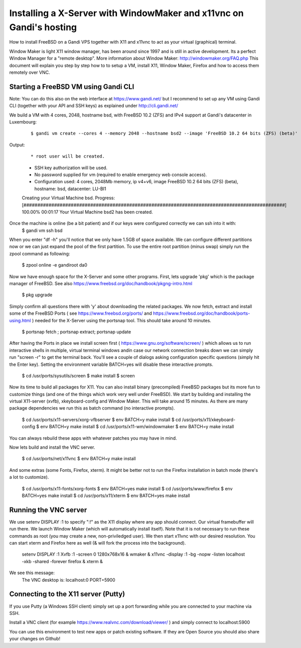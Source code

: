 Installing a X-Server with WindowMaker and x11vnc on Gandi's hosting
====================================================================

.. image:: images/bsd-vnc.png

How to install FreeBSD on a Gandi VPS together with X11 and x11vnc to act as your virtual (graphical) terminal.

Window Maker is light X11 window manager, has been around since 1997 and is still in active development. Its a perfect Window Manager for a "remote desktop".  More information about Window Maker: http://windowmaker.org/FAQ.php
This document will explain you step by step how to to setup a VM, install X11, Window Maker, Firefox and how to access them remotely over VNC.

Starting a FreeBSD VM using Gandi CLI
---------------------------------------

Note: You can do this also on the web interface at https://www.gandi.net/ but I recommend to set up any VM using Gandi CLI (together with your API and SSH keys) as explained under http://cli.gandi.net/

We build a VM with 4 cores, 2048, hostname bsd, with FreeBSD 10.2 (ZFS) and IPv4 support at Gandi's datacenter in Luxembourg:

    ::
    
        $ gandi vm create --cores 4 --memory 2048 --hostname bsd2 --image 'FreeBSD 10.2 64 bits (ZFS) (beta)' --datacenter LU-BI1 --ip-version 4 --size 10G

Output:

    ::
    
        * root user will be created.
    * SSH key authorization will be used.
    * No password supplied for vm (required to enable emergency web console access).
    * Configuration used: 4 cores, 2048Mb memory, ip v4+v6, image FreeBSD 10.2 64 bits (ZFS) (beta), hostname: bsd, datacenter: LU-BI1
    Creating your Virtual Machine bsd.
    Progress: [##############################################################################################] 100.00%  00:01:17
    Your Virtual Machine bsd2 has been created.

Once the machine is online (be a bit patient) and if our keys were configured correctly we can ssh into it with:
    $ gandi vm ssh bsd

When you enter "df -h" you'll notice that we only have 1.5GB of space available.
We can configure different partitions now or we can just expand the pool of the first partition. To use the entire root partition (minus swap) simply run the zpool command as following:

    $ zpool online -e gandiroot da0

Now we have enough space for the X-Server and some other programs. First, lets upgrade 'pkg' which is the package manager of FreeBSD.
See also https://www.freebsd.org/doc/handbook/pkgng-intro.html

    $ pkg upgrade

Simply confirm all questions there with 'y' about downloading the related packages.
We now fetch, extract and install some of the FreeBSD Ports ( see https://www.freebsd.org/ports/ and https://www.freebsd.org/doc/handbook/ports-using.html ) needed for the X-Server using the portsnap tool.
This should take around 10 minutes.

    $ portsnap fetch ; portsnap extract; portsnap update

After having the Ports in place we install screen first ( https://www.gnu.org/software/screen/ ) which allows us to run interactive shells in multiple, virtual terminal windows andin case our network connection breaks down we can simply run "screen -r" to get the terminal back.
You'll see a couple of dialogs asking configuration specific questions (simply hit the Enter key). Setting the environment variable BATCH=yes will disable these interactive prompts.

    $ cd /usr/ports/sysutils/screen
    $ make install
    $ screen

Now its time to build all packages for X11. You can also install binary (precompiled) FreeBSD packages but its more fun to customize things (and one of the things which work very well under FreeBSD).
We start by building and installing the virtual X11-server (xvfb), xkeyboard-config and Window Maker.
This will take around 15 minutes. As there are many package dependencies we run this as batch command (no interactive prompts).

    $ cd /usr/ports/x11-servers/xorg-vfbserver
    $ env BATCH=y make install
    $ cd /usr/ports/x11/xkeyboard-config
    $ env BATCH=y make install
    $ cd /usr/ports/x11-wm/windowmaker
    $ env BATCH=y make install

You can always rebuild these apps with whatever patches you may have in mind.

Now lets build and install the VNC server.

    $ cd /usr/ports/net/x11vnc
    $ env BATCH=y make install

And some extras (some Fonts, Firefox, xterm).
It might be better not to run the Firefox installation in batch mode (there's a lot to customize).

    $ cd /usr/ports/x11-fonts/xorg-fonts
    $ env BATCH=yes make install
    $ cd /usr/ports/www/firefox
    $ env BATCH=yes make install
    $ cd /usr/ports/x11/xterm
    $ env BATCH=yes make install

Running the VNC server
----------------------

We use setenv DISPLAY :1 to specify ":!" as the X11 display where any app should connect.
Our virtual framebuffer will run there. We launch Window Maker (which will automatically install itself).
Note that it is not necessary to run these commands as root (you may create a new, non-priviledged user).
We then start x11vnc with our desired resolution. You can start xterm and Firefox here as well (& will fork the process into the background).

    setenv DISPLAY :1
    Xvfb :1 -screen 0 1280x768x16 &
    wmaker &
    x11vnc -display :1 -bg -nopw -listen localhost -xkb -shared -forever
    firefox &
    xterm &

We see this message:
    The VNC desktop is:      localhost:0
    PORT=5900

Connecting to the X11 server (Putty)
------------------------------------

If you use Putty (a Windows SSH client) simply set up a port forwarding while you are connected to your machine via SSH.

.. image:: images/putty.png

Install a VNC client (for example https://www.realvnc.com/download/viewer/ ) and simply connect to localhost:5900

.. image:: images/vnc.png

You can use this environment to test new apps or patch existing software.
If they are Open Source you should also share your changes on Github!
